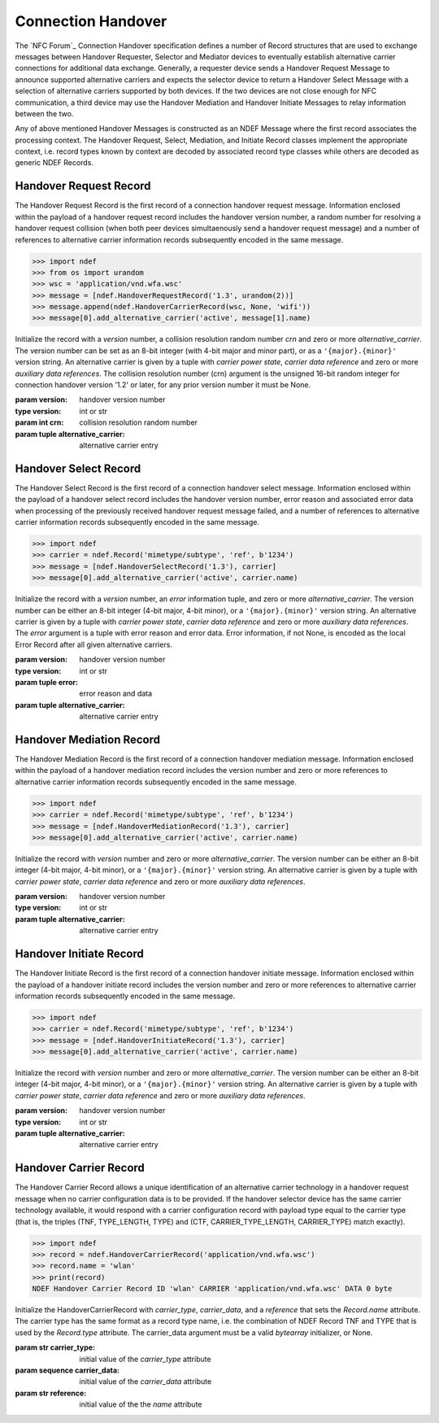 .. -*- mode: rst; fill-column: 80 -*-

Connection Handover
===================

The `NFC Forum`_ Connection Handover specification defines a number of Record
structures that are used to exchange messages between Handover Requester,
Selector and Mediator devices to eventually establish alternative carrier
connections for additional data exchange.  Generally, a requester device sends a
Handover Request Message to announce supported alternative carriers and expects
the selector device to return a Handover Select Message with a selection of
alternative carriers supported by both devices. If the two devices are not close
enough for NFC communication, a third device may use the Handover Mediation and
Handover Initiate Messages to relay information between the two.

Any of above mentioned Handover Messages is constructed as an NDEF Message where
the first record associates the processing context. The Handover Request,
Select, Mediation, and Initiate Record classes implement the appropriate
context, i.e. record types known by context are decoded by associated record
type classes while others are decoded as generic NDEF Records.

Handover Request Record
-----------------------

The Handover Request Record is the first record of a connection handover request
message. Information enclosed within the payload of a handover request record
includes the handover version number, a random number for resolving a handover
request collision (when both peer devices simultaenously send a handover request
message) and a number of references to alternative carrier information records
subsequently encoded in the same message.

>>> import ndef
>>> from os import urandom
>>> wsc = 'application/vnd.wfa.wsc'
>>> message = [ndef.HandoverRequestRecord('1.3', urandom(2))]
>>> message.append(ndef.HandoverCarrierRecord(wsc, None, 'wifi'))
>>> message[0].add_alternative_carrier('active', message[1].name)

.. class:: HandoverRequestRecord(version='1.3', crn=None, *alternative_carrier)

   Initialize the record with a *version* number, a collision resolution random
   number *crn* and zero or more *alternative_carrier*. The version number can
   be set as an 8-bit integer (with 4-bit major and minor part), or as a
   ``'{major}.{minor}'`` version string. An alternative carrier is given by a
   tuple with *carrier power state*, *carrier data reference* and zero or more
   *auxiliary data references*. The collision resolution number (crn) argument
   is the unsigned 16-bit random integer for connection handover version '1.2'
   or later, for any prior version number it must be None.

   :param version: handover version number
   :type version: int or str
   :param int crn: collision resolution random number
   :param tuple alternative_carrier: alternative carrier entry

   .. attribute:: type

      The Handover Request Record type is ``urn:nfc:wkt:Hr``.

   .. attribute:: name

      Value of the NDEF Record ID field, an empty `str` if not set.

   .. attribute:: data

      A `bytes` object containing the NDEF Record PAYLOAD encoded from the
      current attributes.

   .. attribute:: hexversion

      The version as an 8-bit integer with 4-bit major and minor part. This is a
      read-only attribute.

   .. attribute:: version_info

      The version as a named tuple with major and minor version number
      attributes. This is a read-only attribute.

   .. attribute:: version_string

      The version as the '{major}.{minor}' formatted string. This is a read-only
      attribute.

   .. attribute:: collision_resolution_number

      Get or set the random number for handover request message collision
      resolution. May be None if the random number was neither decoded or set.

   .. attribute:: alternative_carriers

      A `list` of alternative carriers with attributes carrier_power_state,
      carrier_data_reference, and auxiliary_data_reference list.


   .. method:: add_alternative_carrier(cps, cdr, *adr):

      Add a reference to a carrier data record within the handover request
      message. The carrier data reference *cdr* is the name (NDEF Record ID) of
      the carrier data record. The carrier power state *cps* is either
      'inactive', 'active', 'activating', or 'unknown'. Any number of auxiliary
      data references *adr* may be added to link with other records in the
      message that carry information related to the carrier.


Handover Select Record
----------------------

The Handover Select Record is the first record of a connection handover select
message. Information enclosed within the payload of a handover select record
includes the handover version number, error reason and associated error data
when processing of the previously received handover request message failed, and
a number of references to alternative carrier information records subsequently
encoded in the same message.

>>> import ndef
>>> carrier = ndef.Record('mimetype/subtype', 'ref', b'1234')
>>> message = [ndef.HandoverSelectRecord('1.3'), carrier]
>>> message[0].add_alternative_carrier('active', carrier.name)

.. class:: HandoverSelectRecord(version='1.3', error=None, *alternative_carrier)

   Initialize the record with a *version* number, an *error* information tuple,
   and zero or more *alternative_carrier*. The version number can be either an
   8-bit integer (4-bit major, 4-bit minor), or a ``'{major}.{minor}'`` version
   string. An alternative carrier is given by a tuple with *carrier power
   state*, *carrier data reference* and zero or more *auxiliary data
   references*. The *error* argument is a tuple with error reason and error
   data. Error information, if not None, is encoded as the local Error Record
   after all given alternative carriers.
           
   :param version: handover version number
   :type version: int or str
   :param tuple error: error reason and data
   :param tuple alternative_carrier: alternative carrier entry

   .. attribute:: type

      The Handover Select Record type is ``urn:nfc:wkt:Hs``.

   .. attribute:: name

      Value of the NDEF Record ID field, an empty `str` if not set.

   .. attribute:: data

      A `bytes` object containing the NDEF Record PAYLOAD encoded from the
      current attributes.

   .. attribute:: hexversion

      The version as an 8-bit integer with 4-bit major and minor part. This is a
      read-only attribute.

   .. attribute:: version_info

      The version as a named tuple with major and minor version number
      attributes. This is a read-only attribute.

   .. attribute:: version_string

      The version as the '{major}.{minor}' formatted string. This is a read-only
      attribute.

   .. attribute:: error

      Either error information or None. Error details can be accessed with
      ``error.error_reason`` and ``error.error_data``. Formatted error
      information is provided with ``error.error_reason_string``.

   .. method:: set_error(error_reason, error_data):

      Set error information. The *error_reason* argument is an 8-bit integer
      value but only values 1, 2 and 3 are defined in the specification. For
      defined error reasons the *error_data* argument is the associated value
      (which is a number in all cases). For undefined error reason values the
      *error_data* argument is `bytes`. Error reason value 0 is strictly
      reserved and never encoded or decoded.

   .. attribute:: alternative_carriers

      A `list` of alternative carriers with attributes carrier_power_state,
      carrier_data_reference, and auxiliary_data_reference list.


   .. method:: add_alternative_carrier(cps, cdr, *adr):

      Add a reference to a carrier data record within the handover select
      message. The carrier data reference *cdr* is the name (NDEF Record ID) of
      the carrier data record. The carrier power state *cps* is either
      'inactive', 'active', 'activating', or 'unknown'. Any number of auxiliary
      data references *adr* may be added to link with other records in the
      message that carry information related to the carrier.


Handover Mediation Record
-------------------------

The Handover Mediation Record is the first record of a connection handover
mediation message. Information enclosed within the payload of a handover
mediation record includes the version number and zero or more references to
alternative carrier information records subsequently encoded in the same
message.

>>> import ndef
>>> carrier = ndef.Record('mimetype/subtype', 'ref', b'1234')
>>> message = [ndef.HandoverMediationRecord('1.3'), carrier]
>>> message[0].add_alternative_carrier('active', carrier.name)

.. class:: HandoverMediationRecord(version='1.3', *alternative_carrier)

   Initialize the record with *version* number and zero or more
   *alternative_carrier*.  The version number can be either an 8-bit integer
   (4-bit major, 4-bit minor), or a ``'{major}.{minor}'`` version string. An
   alternative carrier is given by a tuple with *carrier power state*, *carrier
   data reference* and zero or more *auxiliary data references*.
           
   :param version: handover version number
   :type version: int or str
   :param tuple alternative_carrier: alternative carrier entry

   .. attribute:: type

      The Handover Select Record type is ``urn:nfc:wkt:Hm``.

   .. attribute:: name

      Value of the NDEF Record ID field, an empty `str` if not set.

   .. attribute:: data

      A `bytes` object containing the NDEF Record PAYLOAD encoded from the
      current attributes.

   .. attribute:: hexversion

      The version as an 8-bit integer with 4-bit major and minor part. This is a
      read-only attribute.

   .. attribute:: version_info

      The version as a named tuple with major and minor version number
      attributes. This is a read-only attribute.

   .. attribute:: version_string

      The version as the '{major}.{minor}' formatted string. This is a read-only
      attribute.

   .. attribute:: alternative_carriers

      A `list` of alternative carriers with attributes carrier_power_state,
      carrier_data_reference, and auxiliary_data_reference list.


   .. method:: add_alternative_carrier(cps, cdr, *adr):

      Add a reference to a carrier data record within the handover mediation
      message. The carrier data reference *cdr* is the name (NDEF Record ID) of
      the carrier data record. The carrier power state *cps* is either
      'inactive', 'active', 'activating', or 'unknown'. Any number of auxiliary
      data references *adr* may be added to link with other records in the
      message that carry information related to the carrier.


Handover Initiate Record
------------------------

The Handover Initiate Record is the first record of a connection handover initiate
message. Information enclosed within the payload of a handover initiate record
includes the version number and zero or more references to alternative carrier
information records subsequently encoded in the same message.

>>> import ndef
>>> carrier = ndef.Record('mimetype/subtype', 'ref', b'1234')
>>> message = [ndef.HandoverInitiateRecord('1.3'), carrier]
>>> message[0].add_alternative_carrier('active', carrier.name)

.. class:: HandoverInitiateRecord(version='1.3', *alternative_carrier)

   Initialize the record with *version* number and zero or more
   *alternative_carrier*.  The version number can be either an 8-bit integer
   (4-bit major, 4-bit minor), or a ``'{major}.{minor}'`` version string. An
   alternative carrier is given by a tuple with *carrier power state*, *carrier
   data reference* and zero or more *auxiliary data references*.
           
   :param version: handover version number
   :type version: int or str
   :param tuple alternative_carrier: alternative carrier entry

   .. attribute:: type

      The Handover Select Record type is ``urn:nfc:wkt:Hi``.

   .. attribute:: name

      Value of the NDEF Record ID field, an empty `str` if not set.

   .. attribute:: data

      A `bytes` object containing the NDEF Record PAYLOAD encoded from the
      current attributes.

   .. attribute:: hexversion

      The version as an 8-bit integer with 4-bit major and minor part. This is a
      read-only attribute.

   .. attribute:: version_info

      The version as a named tuple with major and minor version number
      attributes. This is a read-only attribute.

   .. attribute:: version_string

      The version as the '{major}.{minor}' formatted string. This is a read-only
      attribute.

   .. attribute:: alternative_carriers

      A `list` of alternative carriers with attributes carrier_power_state,
      carrier_data_reference, and auxiliary_data_reference list.


   .. method:: add_alternative_carrier(cps, cdr, *adr):

      Add a reference to a carrier data record within the handover initiate
      message. The carrier data reference *cdr* is the name (NDEF Record ID) of
      the carrier data record. The carrier power state *cps* is either
      'inactive', 'active', 'activating', or 'unknown'. Any number of auxiliary
      data references *adr* may be added to link with other records in the
      message that carry information related to the carrier.


Handover Carrier Record
-----------------------

The Handover Carrier Record allows a unique identification of an alternative
carrier technology in a handover request message when no carrier configuration
data is to be provided. If the handover selector device has the same carrier
technology available, it would respond with a carrier configuration record with
payload type equal to the carrier type (that is, the triples (TNF, TYPE_LENGTH,
TYPE) and (CTF, CARRIER_TYPE_LENGTH, CARRIER_TYPE) match exactly).

>>> import ndef
>>> record = ndef.HandoverCarrierRecord('application/vnd.wfa.wsc')
>>> record.name = 'wlan'
>>> print(record)
NDEF Handover Carrier Record ID 'wlan' CARRIER 'application/vnd.wfa.wsc' DATA 0 byte

.. class:: HandoverCarrierRecord(carrier_type, carrier_data=None, reference=None)

   Initialize the HandoverCarrierRecord with *carrier_type*, *carrier_data*, and
   a *reference* that sets the `Record.name` attribute. The carrier type has the
   same format as a record type name, i.e. the combination of NDEF Record TNF
   and TYPE that is used by the `Record.type` attribute. The carrier_data
   argument must be a valid `bytearray` initializer, or None.

   :param str carrier_type: initial value of the `carrier_type` attribute
   :param sequence carrier_data: initial value of the `carrier_data` attribute
   :param str reference: initial value of the the `name` attribute

   .. attribute:: type

      The Handover Select Record type is ``urn:nfc:wkt:Hc``.

   .. attribute:: name

      Value of the NDEF Record ID field, an empty `str` if not set. The
      *reference* init argument can also be used to set this value.

   .. attribute:: data

      A `bytes` object containing the NDEF Record PAYLOAD encoded from the
      current attributes.

   .. attribute:: carrier_type

      Get or set the carrier type as a `Record.type` formatted representation of
      the Handover Carrier Record CTF and CARRIER_TYPE fields.

   .. attribute:: carrier_data

      Contents of the Handover Carrier Record CARRIER_DATA field as a
      `bytearray`. The attribute itself is read-only but the content may be
      modified or expanded.


